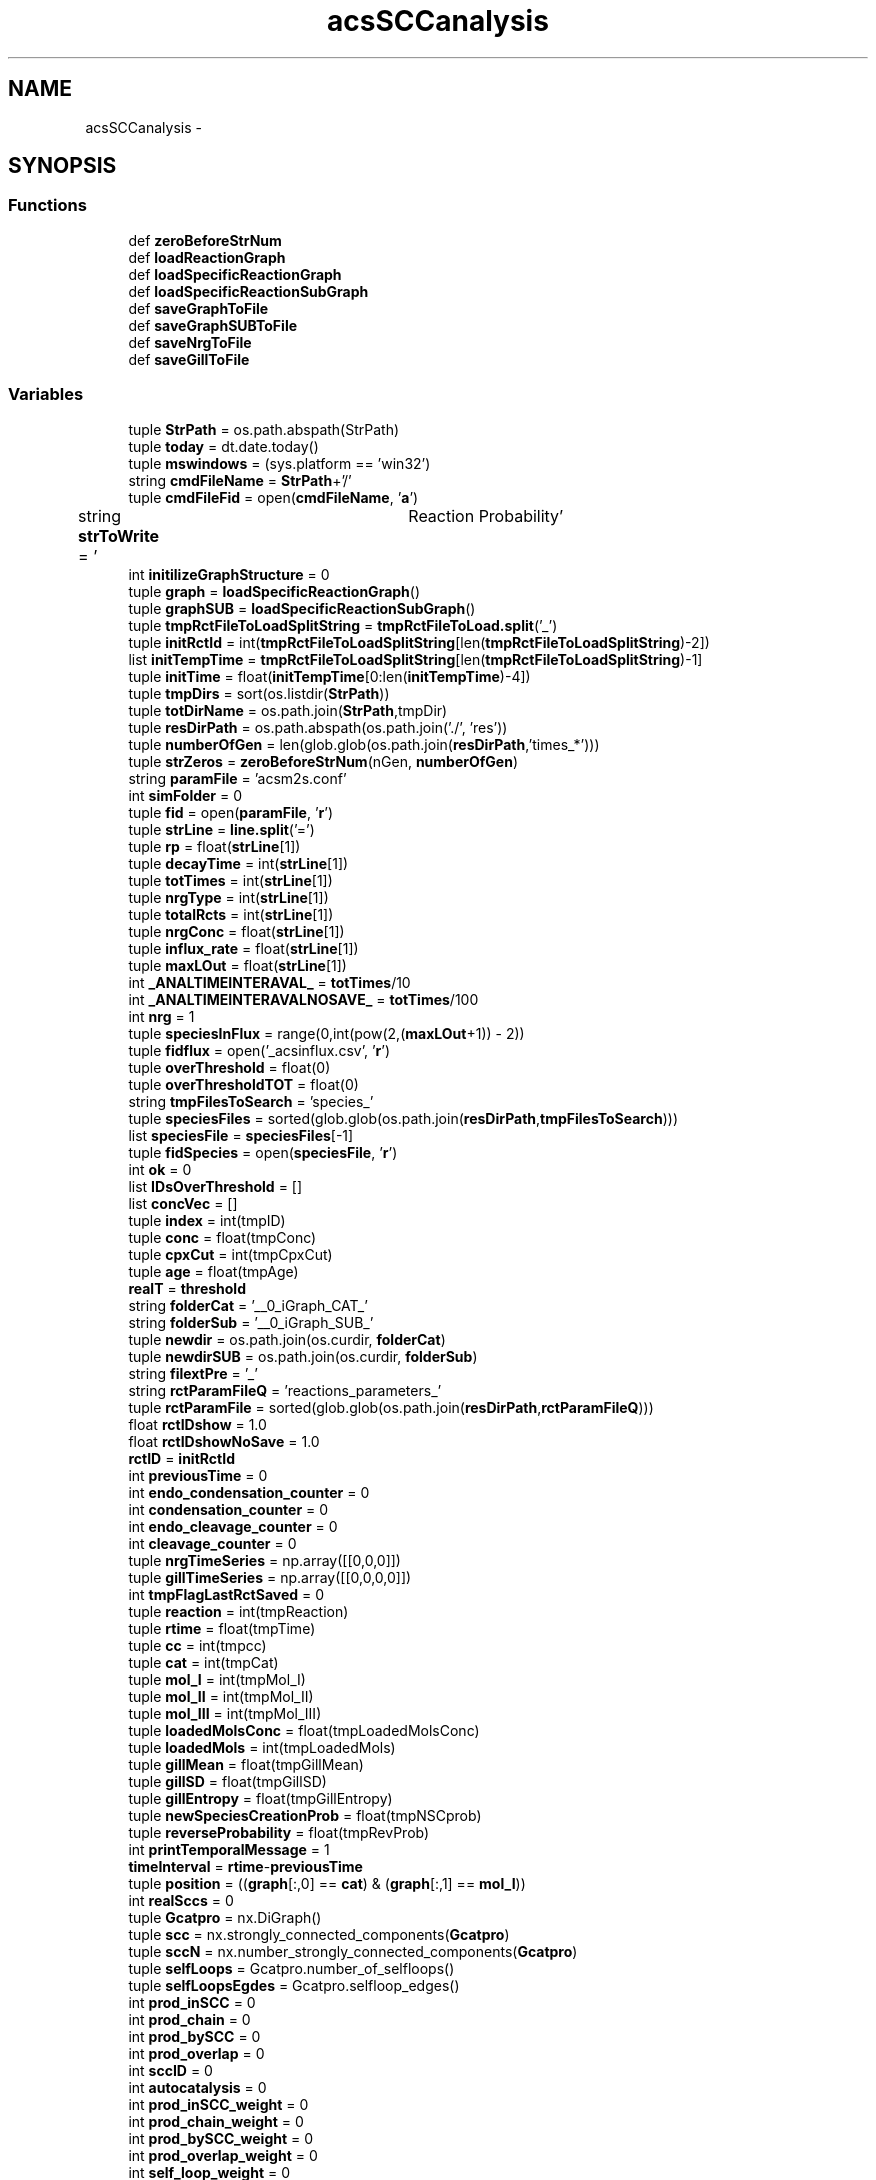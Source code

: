 .TH "acsSCCanalysis" 3 "Tue Dec 10 2013" "Version 4.8 (20131210.63)" "CaRNeSS" \" -*- nroff -*-
.ad l
.nh
.SH NAME
acsSCCanalysis \- 
.SH SYNOPSIS
.br
.PP
.SS "Functions"

.in +1c
.ti -1c
.RI "def \fBzeroBeforeStrNum\fP"
.br
.ti -1c
.RI "def \fBloadReactionGraph\fP"
.br
.ti -1c
.RI "def \fBloadSpecificReactionGraph\fP"
.br
.ti -1c
.RI "def \fBloadSpecificReactionSubGraph\fP"
.br
.ti -1c
.RI "def \fBsaveGraphToFile\fP"
.br
.ti -1c
.RI "def \fBsaveGraphSUBToFile\fP"
.br
.ti -1c
.RI "def \fBsaveNrgToFile\fP"
.br
.ti -1c
.RI "def \fBsaveGillToFile\fP"
.br
.in -1c
.SS "Variables"

.in +1c
.ti -1c
.RI "tuple \fBStrPath\fP = os\&.path\&.abspath(StrPath)"
.br
.ti -1c
.RI "tuple \fBtoday\fP = dt\&.date\&.today()"
.br
.ti -1c
.RI "tuple \fBmswindows\fP = (sys\&.platform == 'win32')"
.br
.ti -1c
.RI "string \fBcmdFileName\fP = \fBStrPath\fP+'/'"
.br
.ti -1c
.RI "tuple \fBcmdFileFid\fP = open(\fBcmdFileName\fP, '\fBa\fP')"
.br
.ti -1c
.RI "string \fBstrToWrite\fP = '\\tReaction Probability'"
.br
.ti -1c
.RI "int \fBinitilizeGraphStructure\fP = 0"
.br
.ti -1c
.RI "tuple \fBgraph\fP = \fBloadSpecificReactionGraph\fP()"
.br
.ti -1c
.RI "tuple \fBgraphSUB\fP = \fBloadSpecificReactionSubGraph\fP()"
.br
.ti -1c
.RI "tuple \fBtmpRctFileToLoadSplitString\fP = \fBtmpRctFileToLoad\&.split\fP('_')"
.br
.ti -1c
.RI "tuple \fBinitRctId\fP = int(\fBtmpRctFileToLoadSplitString\fP[len(\fBtmpRctFileToLoadSplitString\fP)-2])"
.br
.ti -1c
.RI "list \fBinitTempTime\fP = \fBtmpRctFileToLoadSplitString\fP[len(\fBtmpRctFileToLoadSplitString\fP)-1]"
.br
.ti -1c
.RI "tuple \fBinitTime\fP = float(\fBinitTempTime\fP[0:len(\fBinitTempTime\fP)-4])"
.br
.ti -1c
.RI "tuple \fBtmpDirs\fP = sort(os\&.listdir(\fBStrPath\fP))"
.br
.ti -1c
.RI "tuple \fBtotDirName\fP = os\&.path\&.join(\fBStrPath\fP,tmpDir)"
.br
.ti -1c
.RI "tuple \fBresDirPath\fP = os\&.path\&.abspath(os\&.path\&.join('\&./', 'res'))"
.br
.ti -1c
.RI "tuple \fBnumberOfGen\fP = len(glob\&.glob(os\&.path\&.join(\fBresDirPath\fP,'times_*')))"
.br
.ti -1c
.RI "tuple \fBstrZeros\fP = \fBzeroBeforeStrNum\fP(nGen, \fBnumberOfGen\fP)"
.br
.ti -1c
.RI "string \fBparamFile\fP = 'acsm2s\&.conf'"
.br
.ti -1c
.RI "int \fBsimFolder\fP = 0"
.br
.ti -1c
.RI "tuple \fBfid\fP = open(\fBparamFile\fP, '\fBr\fP')"
.br
.ti -1c
.RI "tuple \fBstrLine\fP = \fBline\&.split\fP('=')"
.br
.ti -1c
.RI "tuple \fBrp\fP = float(\fBstrLine\fP[1])"
.br
.ti -1c
.RI "tuple \fBdecayTime\fP = int(\fBstrLine\fP[1])"
.br
.ti -1c
.RI "tuple \fBtotTimes\fP = int(\fBstrLine\fP[1])"
.br
.ti -1c
.RI "tuple \fBnrgType\fP = int(\fBstrLine\fP[1])"
.br
.ti -1c
.RI "tuple \fBtotalRcts\fP = int(\fBstrLine\fP[1])"
.br
.ti -1c
.RI "tuple \fBnrgConc\fP = float(\fBstrLine\fP[1])"
.br
.ti -1c
.RI "tuple \fBinflux_rate\fP = float(\fBstrLine\fP[1])"
.br
.ti -1c
.RI "tuple \fBmaxLOut\fP = float(\fBstrLine\fP[1])"
.br
.ti -1c
.RI "int \fB_ANALTIMEINTERAVAL_\fP = \fBtotTimes\fP/10"
.br
.ti -1c
.RI "int \fB_ANALTIMEINTERAVALNOSAVE_\fP = \fBtotTimes\fP/100"
.br
.ti -1c
.RI "int \fBnrg\fP = 1"
.br
.ti -1c
.RI "tuple \fBspeciesInFlux\fP = range(0,int(pow(2,(\fBmaxLOut\fP+1)) - 2))"
.br
.ti -1c
.RI "tuple \fBfidflux\fP = open('_acsinflux\&.csv', '\fBr\fP')"
.br
.ti -1c
.RI "tuple \fBoverThreshold\fP = float(0)"
.br
.ti -1c
.RI "tuple \fBoverThresholdTOT\fP = float(0)"
.br
.ti -1c
.RI "string \fBtmpFilesToSearch\fP = 'species_'"
.br
.ti -1c
.RI "tuple \fBspeciesFiles\fP = sorted(glob\&.glob(os\&.path\&.join(\fBresDirPath\fP,\fBtmpFilesToSearch\fP)))"
.br
.ti -1c
.RI "list \fBspeciesFile\fP = \fBspeciesFiles\fP[-1]"
.br
.ti -1c
.RI "tuple \fBfidSpecies\fP = open(\fBspeciesFile\fP, '\fBr\fP')"
.br
.ti -1c
.RI "int \fBok\fP = 0"
.br
.ti -1c
.RI "list \fBIDsOverThreshold\fP = []"
.br
.ti -1c
.RI "list \fBconcVec\fP = []"
.br
.ti -1c
.RI "tuple \fBindex\fP = int(tmpID)"
.br
.ti -1c
.RI "tuple \fBconc\fP = float(tmpConc)"
.br
.ti -1c
.RI "tuple \fBcpxCut\fP = int(tmpCpxCut)"
.br
.ti -1c
.RI "tuple \fBage\fP = float(tmpAge)"
.br
.ti -1c
.RI "\fBrealT\fP = \fBthreshold\fP"
.br
.ti -1c
.RI "string \fBfolderCat\fP = '__0_iGraph_CAT_'"
.br
.ti -1c
.RI "string \fBfolderSub\fP = '__0_iGraph_SUB_'"
.br
.ti -1c
.RI "tuple \fBnewdir\fP = os\&.path\&.join(os\&.curdir, \fBfolderCat\fP)"
.br
.ti -1c
.RI "tuple \fBnewdirSUB\fP = os\&.path\&.join(os\&.curdir, \fBfolderSub\fP)"
.br
.ti -1c
.RI "string \fBfilextPre\fP = '_'"
.br
.ti -1c
.RI "string \fBrctParamFileQ\fP = 'reactions_parameters_'"
.br
.ti -1c
.RI "tuple \fBrctParamFile\fP = sorted(glob\&.glob(os\&.path\&.join(\fBresDirPath\fP,\fBrctParamFileQ\fP)))"
.br
.ti -1c
.RI "float \fBrctIDshow\fP = 1\&.0"
.br
.ti -1c
.RI "float \fBrctIDshowNoSave\fP = 1\&.0"
.br
.ti -1c
.RI "\fBrctID\fP = \fBinitRctId\fP"
.br
.ti -1c
.RI "int \fBpreviousTime\fP = 0"
.br
.ti -1c
.RI "int \fBendo_condensation_counter\fP = 0"
.br
.ti -1c
.RI "int \fBcondensation_counter\fP = 0"
.br
.ti -1c
.RI "int \fBendo_cleavage_counter\fP = 0"
.br
.ti -1c
.RI "int \fBcleavage_counter\fP = 0"
.br
.ti -1c
.RI "tuple \fBnrgTimeSeries\fP = np\&.array([[0,0,0]])"
.br
.ti -1c
.RI "tuple \fBgillTimeSeries\fP = np\&.array([[0,0,0,0]])"
.br
.ti -1c
.RI "int \fBtmpFlagLastRctSaved\fP = 0"
.br
.ti -1c
.RI "tuple \fBreaction\fP = int(tmpReaction)"
.br
.ti -1c
.RI "tuple \fBrtime\fP = float(tmpTime)"
.br
.ti -1c
.RI "tuple \fBcc\fP = int(tmpcc)"
.br
.ti -1c
.RI "tuple \fBcat\fP = int(tmpCat)"
.br
.ti -1c
.RI "tuple \fBmol_I\fP = int(tmpMol_I)"
.br
.ti -1c
.RI "tuple \fBmol_II\fP = int(tmpMol_II)"
.br
.ti -1c
.RI "tuple \fBmol_III\fP = int(tmpMol_III)"
.br
.ti -1c
.RI "tuple \fBloadedMolsConc\fP = float(tmpLoadedMolsConc)"
.br
.ti -1c
.RI "tuple \fBloadedMols\fP = int(tmpLoadedMols)"
.br
.ti -1c
.RI "tuple \fBgillMean\fP = float(tmpGillMean)"
.br
.ti -1c
.RI "tuple \fBgillSD\fP = float(tmpGillSD)"
.br
.ti -1c
.RI "tuple \fBgillEntropy\fP = float(tmpGillEntropy)"
.br
.ti -1c
.RI "tuple \fBnewSpeciesCreationProb\fP = float(tmpNSCprob)"
.br
.ti -1c
.RI "tuple \fBreverseProbability\fP = float(tmpRevProb)"
.br
.ti -1c
.RI "int \fBprintTemporalMessage\fP = 1"
.br
.ti -1c
.RI "\fBtimeInterval\fP = \fBrtime\fP-\fBpreviousTime\fP"
.br
.ti -1c
.RI "tuple \fBposition\fP = ((\fBgraph\fP[:,0] == \fBcat\fP) & (\fBgraph\fP[:,1] == \fBmol_I\fP))"
.br
.ti -1c
.RI "int \fBrealSccs\fP = 0"
.br
.ti -1c
.RI "tuple \fBGcatpro\fP = nx\&.DiGraph()"
.br
.ti -1c
.RI "tuple \fBscc\fP = nx\&.strongly_connected_components(\fBGcatpro\fP)"
.br
.ti -1c
.RI "tuple \fBsccN\fP = nx\&.number_strongly_connected_components(\fBGcatpro\fP)"
.br
.ti -1c
.RI "tuple \fBselfLoops\fP = Gcatpro\&.number_of_selfloops()"
.br
.ti -1c
.RI "tuple \fBselfLoopsEgdes\fP = Gcatpro\&.selfloop_edges()"
.br
.ti -1c
.RI "int \fBprod_inSCC\fP = 0"
.br
.ti -1c
.RI "int \fBprod_chain\fP = 0"
.br
.ti -1c
.RI "int \fBprod_bySCC\fP = 0"
.br
.ti -1c
.RI "int \fBprod_overlap\fP = 0"
.br
.ti -1c
.RI "int \fBsccID\fP = 0"
.br
.ti -1c
.RI "int \fBautocatalysis\fP = 0"
.br
.ti -1c
.RI "int \fBprod_inSCC_weight\fP = 0"
.br
.ti -1c
.RI "int \fBprod_chain_weight\fP = 0"
.br
.ti -1c
.RI "int \fBprod_bySCC_weight\fP = 0"
.br
.ti -1c
.RI "int \fBprod_overlap_weight\fP = 0"
.br
.ti -1c
.RI "int \fBself_loop_weight\fP = 0"
.br
.ti -1c
.RI "int \fBconc_inSCC\fP = 0"
.br
.ti -1c
.RI "int \fBconc_chain\fP = 0"
.br
.ti -1c
.RI "int \fBconc_bySCC\fP = 0"
.br
.ti -1c
.RI "int \fBconc_overLap\fP = 0"
.br
.ti -1c
.RI "int \fBconc_selfCat\fP = 0"
.br
.ti -1c
.RI "int \fBwasteSpecies\fP = 0"
.br
.ti -1c
.RI "int \fBalreadyAdded_ACS\fP = 0"
.br
.ti -1c
.RI "int \fBalreadyAdded_leaves\fP = 0"
.br
.ti -1c
.RI "int \fBalreadyAdded_chain\fP = 0"
.br
.ti -1c
.RI "int \fBtmpProd_chain\fP = 0"
.br
.ti -1c
.RI "tuple \fBincomingNodes\fP = Gcatpro\&.predecessors(IdsOT)"
.br
.ti -1c
.RI "int \fBtempProd_chain_weight\fP = 0"
.br
.ti -1c
.RI "int \fBnoInAcs\fP = 1"
.br
.ti -1c
.RI "int \fBinSCCFlag\fP = 0"
.br
.ti -1c
.RI "list \fBweightToDistribute\fP = \fBgraph\fP[((\fBgraph\fP[:,0] == sngInNode) & (\fBgraph\fP[:,1] == IdsOT)),5]"
.br
.ti -1c
.RI "tuple \fBinDegreeMean\fP = mean(Gcatpro\&.in_degree()\&.values())"
.br
.ti -1c
.RI "tuple \fBmeanOverThreshold\fP = float(\fBoverThreshold\fP)"
.br
.in -1c
.SH "Function Documentation"
.PP 
.SS "def acsSCCanalysis\&.loadReactionGraph ()"

.PP
Definition at line 31 of file acsSCCanalysis\&.py\&.
.SS "def acsSCCanalysis\&.loadSpecificReactionGraph ()"

.PP
Definition at line 64 of file acsSCCanalysis\&.py\&.
.SS "def acsSCCanalysis\&.loadSpecificReactionSubGraph ()"

.PP
Definition at line 93 of file acsSCCanalysis\&.py\&.
.SS "def acsSCCanalysis\&.saveGillToFile ()"

.PP
Definition at line 154 of file acsSCCanalysis\&.py\&.
.SS "def acsSCCanalysis\&.saveGraphSUBToFile ()"

.PP
Definition at line 133 of file acsSCCanalysis\&.py\&.
.SS "def acsSCCanalysis\&.saveGraphToFile ()"

.PP
Definition at line 122 of file acsSCCanalysis\&.py\&.
.SS "def acsSCCanalysis\&.saveNrgToFile ()"

.PP
Definition at line 144 of file acsSCCanalysis\&.py\&.
.SS "def acsSCCanalysis\&.zeroBeforeStrNum (tmpl, tmpL)"

.PP
Definition at line 22 of file acsSCCanalysis\&.py\&.
.SH "Variable Documentation"
.PP 
.SS "int acsSCCanalysis\&._ANALTIMEINTERAVAL_ = \fBtotTimes\fP/10"

.PP
Definition at line 269 of file acsSCCanalysis\&.py\&.
.SS "int acsSCCanalysis\&._ANALTIMEINTERAVALNOSAVE_ = \fBtotTimes\fP/100"

.PP
Definition at line 270 of file acsSCCanalysis\&.py\&.
.SS "tuple acsSCCanalysis\&.age = float(tmpAge)"

.PP
Definition at line 329 of file acsSCCanalysis\&.py\&.
.SS "int acsSCCanalysis\&.alreadyAdded_ACS = 0"

.PP
Definition at line 600 of file acsSCCanalysis\&.py\&.
.SS "int acsSCCanalysis\&.alreadyAdded_chain = 0"

.PP
Definition at line 602 of file acsSCCanalysis\&.py\&.
.SS "int acsSCCanalysis\&.alreadyAdded_leaves = 0"

.PP
Definition at line 601 of file acsSCCanalysis\&.py\&.
.SS "int acsSCCanalysis\&.autocatalysis = 0"

.PP
Definition at line 573 of file acsSCCanalysis\&.py\&.
.SS "tuple acsSCCanalysis\&.cat = int(tmpCat)"

.PP
Definition at line 411 of file acsSCCanalysis\&.py\&.
.SS "tuple acsSCCanalysis\&.cc = int(tmpcc)"

.PP
Definition at line 410 of file acsSCCanalysis\&.py\&.
.SS "int acsSCCanalysis\&.cleavage_counter = 0"

.PP
Definition at line 392 of file acsSCCanalysis\&.py\&.
.SS "tuple acsSCCanalysis\&.cmdFileFid = open(\fBcmdFileName\fP, '\fBa\fP')"

.PP
Definition at line 185 of file acsSCCanalysis\&.py\&.
.SS "string acsSCCanalysis\&.cmdFileName = \fBStrPath\fP+'/'"

.PP
Definition at line 182 of file acsSCCanalysis\&.py\&.
.SS "tuple acsSCCanalysis\&.conc = float(tmpConc)"

.PP
Definition at line 327 of file acsSCCanalysis\&.py\&.
.SS "int acsSCCanalysis\&.conc_bySCC = 0"

.PP
Definition at line 581 of file acsSCCanalysis\&.py\&.
.SS "int acsSCCanalysis\&.conc_chain = 0"

.PP
Definition at line 580 of file acsSCCanalysis\&.py\&.
.SS "int acsSCCanalysis\&.conc_inSCC = 0"

.PP
Definition at line 579 of file acsSCCanalysis\&.py\&.
.SS "int acsSCCanalysis\&.conc_overLap = 0"

.PP
Definition at line 582 of file acsSCCanalysis\&.py\&.
.SS "int acsSCCanalysis\&.conc_selfCat = 0"

.PP
Definition at line 583 of file acsSCCanalysis\&.py\&.
.SS "list acsSCCanalysis\&.concVec = []"

.PP
Definition at line 318 of file acsSCCanalysis\&.py\&.
.SS "int acsSCCanalysis\&.condensation_counter = 0"

.PP
Definition at line 390 of file acsSCCanalysis\&.py\&.
.SS "tuple acsSCCanalysis\&.cpxCut = int(tmpCpxCut)"

.PP
Definition at line 328 of file acsSCCanalysis\&.py\&.
.SS "tuple acsSCCanalysis\&.decayTime = int(\fBstrLine\fP[1])"

.PP
Definition at line 255 of file acsSCCanalysis\&.py\&.
.SS "int acsSCCanalysis\&.endo_cleavage_counter = 0"

.PP
Definition at line 391 of file acsSCCanalysis\&.py\&.
.SS "int acsSCCanalysis\&.endo_condensation_counter = 0"

.PP
Definition at line 389 of file acsSCCanalysis\&.py\&.
.SS "tuple acsSCCanalysis\&.fid = open(\fBparamFile\fP, '\fBr\fP')"

.PP
Definition at line 244 of file acsSCCanalysis\&.py\&.
.SS "tuple acsSCCanalysis\&.fidflux = open('_acsinflux\&.csv', '\fBr\fP')"

.PP
Definition at line 285 of file acsSCCanalysis\&.py\&.
.SS "tuple acsSCCanalysis\&.fidSpecies = open(\fBspeciesFile\fP, '\fBr\fP')"

.PP
Definition at line 311 of file acsSCCanalysis\&.py\&.
.SS "string acsSCCanalysis\&.filextPre = '_'"

.PP
Definition at line 376 of file acsSCCanalysis\&.py\&.
.SS "string acsSCCanalysis\&.folderCat = '__0_iGraph_CAT_'"

.PP
Definition at line 348 of file acsSCCanalysis\&.py\&.
.SS "string acsSCCanalysis\&.folderSub = '__0_iGraph_SUB_'"

.PP
Definition at line 349 of file acsSCCanalysis\&.py\&.
.SS "tuple acsSCCanalysis\&.Gcatpro = nx\&.DiGraph()"

.PP
Definition at line 555 of file acsSCCanalysis\&.py\&.
.SS "tuple acsSCCanalysis\&.gillEntropy = float(tmpGillEntropy)"

.PP
Definition at line 419 of file acsSCCanalysis\&.py\&.
.SS "tuple acsSCCanalysis\&.gillMean = float(tmpGillMean)"

.PP
Definition at line 417 of file acsSCCanalysis\&.py\&.
.SS "tuple acsSCCanalysis\&.gillSD = float(tmpGillSD)"

.PP
Definition at line 418 of file acsSCCanalysis\&.py\&.
.SS "tuple acsSCCanalysis\&.gillTimeSeries = np\&.array([[0,0,0,0]])"

.PP
Definition at line 399 of file acsSCCanalysis\&.py\&.
.SS "tuple acsSCCanalysis\&.graph = \fBloadSpecificReactionGraph\fP()"

.PP
Definition at line 193 of file acsSCCanalysis\&.py\&.
.SS "tuple acsSCCanalysis\&.graphSUB = \fBloadSpecificReactionSubGraph\fP()"

.PP
Definition at line 194 of file acsSCCanalysis\&.py\&.
.SS "list acsSCCanalysis\&.IDsOverThreshold = []"

.PP
Definition at line 317 of file acsSCCanalysis\&.py\&.
.SS "tuple acsSCCanalysis\&.incomingNodes = Gcatpro\&.predecessors(IdsOT)"

.PP
Definition at line 605 of file acsSCCanalysis\&.py\&.
.SS "tuple acsSCCanalysis\&.inDegreeMean = mean(Gcatpro\&.in_degree()\&.values())"

.PP
Definition at line 682 of file acsSCCanalysis\&.py\&.
.SS "tuple acsSCCanalysis\&.index = int(tmpID)"

.PP
Definition at line 326 of file acsSCCanalysis\&.py\&.
.SS "tuple acsSCCanalysis\&.influx_rate = float(\fBstrLine\fP[1])"

.PP
Definition at line 264 of file acsSCCanalysis\&.py\&.
.SS "int acsSCCanalysis\&.initilizeGraphStructure = 0"

.PP
Definition at line 189 of file acsSCCanalysis\&.py\&.
.SS "int acsSCCanalysis\&.initRctId = int(\fBtmpRctFileToLoadSplitString\fP[len(\fBtmpRctFileToLoadSplitString\fP)-2])"

.PP
Definition at line 198 of file acsSCCanalysis\&.py\&.
.SS "list acsSCCanalysis\&.initTempTime = \fBtmpRctFileToLoadSplitString\fP[len(\fBtmpRctFileToLoadSplitString\fP)-1]"

.PP
Definition at line 199 of file acsSCCanalysis\&.py\&.
.SS "int acsSCCanalysis\&.initTime = float(\fBinitTempTime\fP[0:len(\fBinitTempTime\fP)-4])"

.PP
Definition at line 200 of file acsSCCanalysis\&.py\&.
.SS "int acsSCCanalysis\&.inSCCFlag = 0"

.PP
Definition at line 616 of file acsSCCanalysis\&.py\&.
.SS "tuple acsSCCanalysis\&.loadedMols = int(tmpLoadedMols)"

.PP
Definition at line 416 of file acsSCCanalysis\&.py\&.
.SS "tuple acsSCCanalysis\&.loadedMolsConc = float(tmpLoadedMolsConc)"

.PP
Definition at line 415 of file acsSCCanalysis\&.py\&.
.SS "tuple acsSCCanalysis\&.maxLOut = float(\fBstrLine\fP[1])"

.PP
Definition at line 266 of file acsSCCanalysis\&.py\&.
.SS "tuple acsSCCanalysis\&.meanOverThreshold = float(\fBoverThreshold\fP)"

.PP
Definition at line 703 of file acsSCCanalysis\&.py\&.
.SS "tuple acsSCCanalysis\&.mol_I = int(tmpMol_I)"

.PP
Definition at line 412 of file acsSCCanalysis\&.py\&.
.SS "tuple acsSCCanalysis\&.mol_II = int(tmpMol_II)"

.PP
Definition at line 413 of file acsSCCanalysis\&.py\&.
.SS "tuple acsSCCanalysis\&.mol_III = int(tmpMol_III)"

.PP
Definition at line 414 of file acsSCCanalysis\&.py\&.
.SS "tuple acsSCCanalysis\&.mswindows = (sys\&.platform == 'win32')"

.PP
Definition at line 179 of file acsSCCanalysis\&.py\&.
.SS "tuple acsSCCanalysis\&.newdir = os\&.path\&.join(os\&.curdir, \fBfolderCat\fP)"

.PP
Definition at line 356 of file acsSCCanalysis\&.py\&.
.SS "tuple acsSCCanalysis\&.newdirSUB = os\&.path\&.join(os\&.curdir, \fBfolderSub\fP)"

.PP
Definition at line 365 of file acsSCCanalysis\&.py\&.
.SS "tuple acsSCCanalysis\&.newSpeciesCreationProb = float(tmpNSCprob)"

.PP
Definition at line 420 of file acsSCCanalysis\&.py\&.
.SS "int acsSCCanalysis\&.noInAcs = 1"

.PP
Definition at line 612 of file acsSCCanalysis\&.py\&.
.SS "int acsSCCanalysis\&.nrg = 1"

.PP
Definition at line 273 of file acsSCCanalysis\&.py\&.
.SS "tuple acsSCCanalysis\&.nrgConc = float(\fBstrLine\fP[1])"

.PP
Definition at line 262 of file acsSCCanalysis\&.py\&.
.SS "tuple acsSCCanalysis\&.nrgTimeSeries = np\&.array([[0,0,0]])"

.PP
Definition at line 397 of file acsSCCanalysis\&.py\&.
.SS "tuple acsSCCanalysis\&.nrgType = int(\fBstrLine\fP[1])"

.PP
Definition at line 258 of file acsSCCanalysis\&.py\&.
.SS "tuple acsSCCanalysis\&.numberOfGen = len(glob\&.glob(os\&.path\&.join(\fBresDirPath\fP,'times_*')))"

.PP
Definition at line 230 of file acsSCCanalysis\&.py\&.
.SS "int acsSCCanalysis\&.ok = 0"

.PP
Definition at line 316 of file acsSCCanalysis\&.py\&.
.SS "tuple acsSCCanalysis\&.overThreshold = float(0)"

.PP
Definition at line 299 of file acsSCCanalysis\&.py\&.
.SS "tuple acsSCCanalysis\&.overThresholdTOT = float(0)"

.PP
Definition at line 300 of file acsSCCanalysis\&.py\&.
.SS "string acsSCCanalysis\&.paramFile = 'acsm2s\&.conf'"

.PP
Definition at line 241 of file acsSCCanalysis\&.py\&.
.SS "tuple acsSCCanalysis\&.position = ((\fBgraph\fP[:,0] == \fBcat\fP) & (\fBgraph\fP[:,1] == \fBmol_I\fP))"

.PP
Definition at line 482 of file acsSCCanalysis\&.py\&.
.SS "acsSCCanalysis\&.previousTime = 0"

.PP
Definition at line 386 of file acsSCCanalysis\&.py\&.
.SS "int acsSCCanalysis\&.printTemporalMessage = 1"

.PP
Definition at line 428 of file acsSCCanalysis\&.py\&.
.SS "int acsSCCanalysis\&.prod_bySCC = 0"

.PP
Definition at line 570 of file acsSCCanalysis\&.py\&.
.SS "int acsSCCanalysis\&.prod_bySCC_weight = 0"

.PP
Definition at line 576 of file acsSCCanalysis\&.py\&.
.SS "int acsSCCanalysis\&.prod_chain = 0"

.PP
Definition at line 569 of file acsSCCanalysis\&.py\&.
.SS "int acsSCCanalysis\&.prod_chain_weight = 0"

.PP
Definition at line 575 of file acsSCCanalysis\&.py\&.
.SS "int acsSCCanalysis\&.prod_inSCC = 0"

.PP
Definition at line 568 of file acsSCCanalysis\&.py\&.
.SS "int acsSCCanalysis\&.prod_inSCC_weight = 0"

.PP
Definition at line 574 of file acsSCCanalysis\&.py\&.
.SS "int acsSCCanalysis\&.prod_overlap = 0"

.PP
Definition at line 571 of file acsSCCanalysis\&.py\&.
.SS "int acsSCCanalysis\&.prod_overlap_weight = 0"

.PP
Definition at line 577 of file acsSCCanalysis\&.py\&.
.SS "int acsSCCanalysis\&.rctID = \fBinitRctId\fP"

.PP
Definition at line 385 of file acsSCCanalysis\&.py\&.
.SS "int acsSCCanalysis\&.rctIDshow = 1\&.0"

.PP
Definition at line 383 of file acsSCCanalysis\&.py\&.
.SS "int acsSCCanalysis\&.rctIDshowNoSave = 1\&.0"

.PP
Definition at line 384 of file acsSCCanalysis\&.py\&.
.SS "tuple acsSCCanalysis\&.rctParamFile = sorted(glob\&.glob(os\&.path\&.join(\fBresDirPath\fP,\fBrctParamFileQ\fP)))"

.PP
Definition at line 380 of file acsSCCanalysis\&.py\&.
.SS "string acsSCCanalysis\&.rctParamFileQ = 'reactions_parameters_'"

.PP
Definition at line 379 of file acsSCCanalysis\&.py\&.
.SS "tuple acsSCCanalysis\&.reaction = int(tmpReaction)"

.PP
Definition at line 408 of file acsSCCanalysis\&.py\&.
.SS "int acsSCCanalysis\&.realSccs = 0"

.PP
Definition at line 554 of file acsSCCanalysis\&.py\&.
.SS "acsSCCanalysis\&.realT = \fBthreshold\fP"

.PP
Definition at line 333 of file acsSCCanalysis\&.py\&.
.SS "tuple acsSCCanalysis\&.resDirPath = os\&.path\&.abspath(os\&.path\&.join('\&./', 'res'))"

.PP
Definition at line 223 of file acsSCCanalysis\&.py\&.
.SS "tuple acsSCCanalysis\&.reverseProbability = float(tmpRevProb)"

.PP
Definition at line 421 of file acsSCCanalysis\&.py\&.
.SS "tuple acsSCCanalysis\&.rp = float(\fBstrLine\fP[1])"

.PP
Definition at line 252 of file acsSCCanalysis\&.py\&.
.SS "tuple acsSCCanalysis\&.rtime = float(tmpTime)"

.PP
Definition at line 409 of file acsSCCanalysis\&.py\&.
.SS "tuple acsSCCanalysis\&.scc = nx\&.strongly_connected_components(\fBGcatpro\fP)"

.PP
Definition at line 561 of file acsSCCanalysis\&.py\&.
.SS "int acsSCCanalysis\&.sccID = 0"

.PP
Definition at line 572 of file acsSCCanalysis\&.py\&.
.SS "tuple acsSCCanalysis\&.sccN = nx\&.number_strongly_connected_components(\fBGcatpro\fP)"

.PP
Definition at line 562 of file acsSCCanalysis\&.py\&.
.SS "int acsSCCanalysis\&.self_loop_weight = 0"

.PP
Definition at line 578 of file acsSCCanalysis\&.py\&.
.SS "tuple acsSCCanalysis\&.selfLoops = Gcatpro\&.number_of_selfloops()"

.PP
Definition at line 563 of file acsSCCanalysis\&.py\&.
.SS "tuple acsSCCanalysis\&.selfLoopsEgdes = Gcatpro\&.selfloop_edges()"

.PP
Definition at line 564 of file acsSCCanalysis\&.py\&.
.SS "int acsSCCanalysis\&.simFolder = 0"

.PP
Definition at line 242 of file acsSCCanalysis\&.py\&.
.SS "list acsSCCanalysis\&.speciesFile = \fBspeciesFiles\fP[-1]"

.PP
Definition at line 305 of file acsSCCanalysis\&.py\&.
.SS "tuple acsSCCanalysis\&.speciesFiles = sorted(glob\&.glob(os\&.path\&.join(\fBresDirPath\fP,\fBtmpFilesToSearch\fP)))"

.PP
Definition at line 304 of file acsSCCanalysis\&.py\&.
.SS "list acsSCCanalysis\&.speciesInFlux = range(0,int(pow(2,(\fBmaxLOut\fP+1)) - 2))"

.PP
Definition at line 280 of file acsSCCanalysis\&.py\&.
.SS "tuple acsSCCanalysis\&.strLine = \fBline\&.split\fP('=')"

.PP
Definition at line 250 of file acsSCCanalysis\&.py\&.
.SS "tuple acsSCCanalysis\&.StrPath = os\&.path\&.abspath(StrPath)"

.PP
Definition at line 177 of file acsSCCanalysis\&.py\&.
.SS "string acsSCCanalysis\&.strToWrite = '\\tReaction Probability'"

.PP
Definition at line 186 of file acsSCCanalysis\&.py\&.
.SS "tuple acsSCCanalysis\&.strZeros = \fBzeroBeforeStrNum\fP(nGen, \fBnumberOfGen\fP)"

.PP
Definition at line 238 of file acsSCCanalysis\&.py\&.
.SS "int acsSCCanalysis\&.tempProd_chain_weight = 0"

.PP
Definition at line 607 of file acsSCCanalysis\&.py\&.
.SS "acsSCCanalysis\&.timeInterval = \fBrtime\fP-\fBpreviousTime\fP"

.PP
Definition at line 451 of file acsSCCanalysis\&.py\&.
.SS "tuple acsSCCanalysis\&.tmpDirs = sort(os\&.listdir(\fBStrPath\fP))"

.PP
Definition at line 209 of file acsSCCanalysis\&.py\&.
.SS "string acsSCCanalysis\&.tmpFilesToSearch = 'species_'"

.PP
Definition at line 303 of file acsSCCanalysis\&.py\&.
.SS "int acsSCCanalysis\&.tmpFlagLastRctSaved = 0"

.PP
Definition at line 401 of file acsSCCanalysis\&.py\&.
.SS "int acsSCCanalysis\&.tmpProd_chain = 0"

.PP
Definition at line 603 of file acsSCCanalysis\&.py\&.
.SS "tuple acsSCCanalysis\&.tmpRctFileToLoadSplitString = \fBtmpRctFileToLoad\&.split\fP('_')"

.PP
Definition at line 196 of file acsSCCanalysis\&.py\&.
.SS "tuple acsSCCanalysis\&.today = dt\&.date\&.today()"

.PP
Definition at line 178 of file acsSCCanalysis\&.py\&.
.SS "tuple acsSCCanalysis\&.totalRcts = int(\fBstrLine\fP[1])"

.PP
Definition at line 260 of file acsSCCanalysis\&.py\&.
.SS "tuple acsSCCanalysis\&.totDirName = os\&.path\&.join(\fBStrPath\fP,tmpDir)"

.PP
Definition at line 218 of file acsSCCanalysis\&.py\&.
.SS "tuple acsSCCanalysis\&.totTimes = int(\fBstrLine\fP[1])"

.PP
Definition at line 256 of file acsSCCanalysis\&.py\&.
.SS "int acsSCCanalysis\&.wasteSpecies = 0"

.PP
Definition at line 584 of file acsSCCanalysis\&.py\&.
.SS "list acsSCCanalysis\&.weightToDistribute = \fBgraph\fP[((\fBgraph\fP[:,0] == sngInNode) & (\fBgraph\fP[:,1] == IdsOT)),5]"

.PP
Definition at line 622 of file acsSCCanalysis\&.py\&.
.SH "Author"
.PP 
Generated automatically by Doxygen for CaRNeSS from the source code\&.
